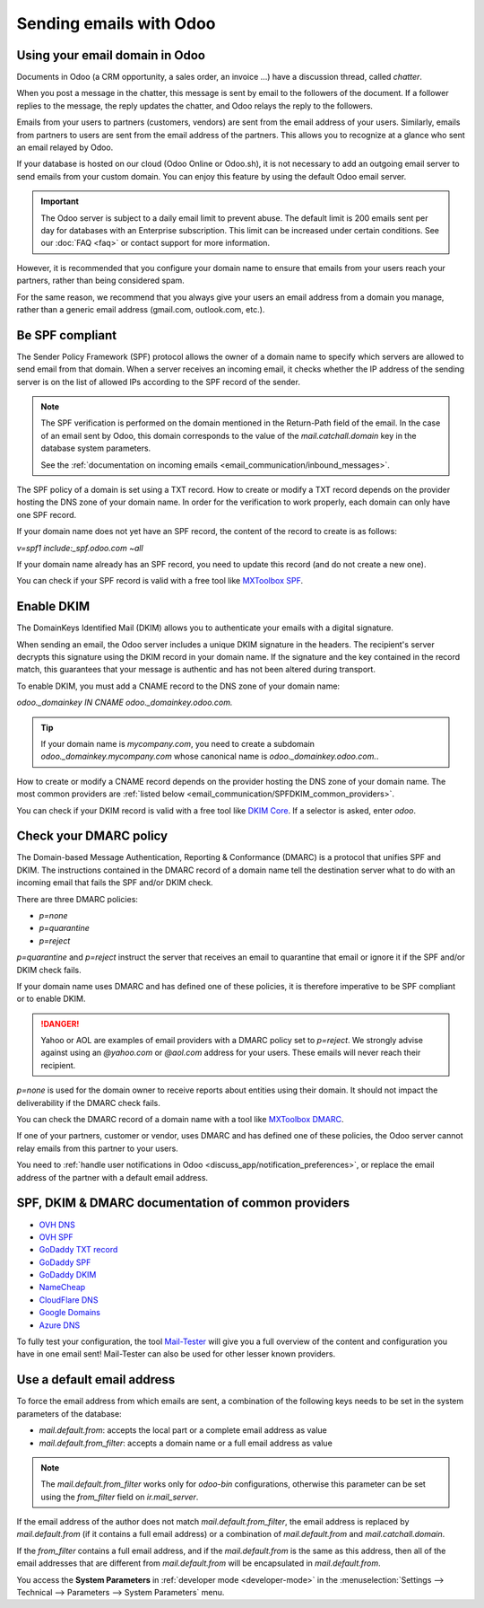 ========================
Sending emails with Odoo
========================

Using your email domain in Odoo
===============================

Documents in Odoo (a CRM opportunity, a sales order, an invoice ...) have a discussion thread,
called *chatter*.

When you post a message in the chatter, this message is sent by email to the followers of the
document. If a follower replies to the message, the reply updates the chatter, and Odoo relays the
reply to the followers.

Emails from your users to partners (customers, vendors) are sent from the email address of your
users. Similarly, emails from partners to users are sent from the email address of the partners.
This allows you to recognize at a glance who sent an email relayed by Odoo.

If your database is hosted on our cloud (Odoo Online or Odoo.sh), it is not necessary to add an
outgoing email server to send emails from your custom domain. You can enjoy this feature by using
the default Odoo email server.

.. important::
   The Odoo server is subject to a daily email limit to prevent abuse. The default limit is 200
   emails sent per day for databases with an Enterprise subscription. This limit can be increased
   under certain conditions. See our :doc:`FAQ <faq>` or contact support for more information.

However, it is recommended that you configure your domain name to ensure that emails from your
users reach your partners, rather than being considered spam.

For the same reason, we recommend that you always give your users an email address from a domain
you manage, rather than a generic email address (gmail.com, outlook.com, etc.).

.. _email_communication/spf_compliant:

Be SPF compliant
================

The Sender Policy Framework (SPF) protocol allows the owner of a domain name to specify which
servers are allowed to send email from that domain. When a server receives an incoming email,
it checks whether the IP address of the sending server is on the list of allowed IPs according
to the SPF record of the sender.

.. note::
   The SPF verification is performed on the domain mentioned in the Return-Path field of the email.
   In the case of an email sent by Odoo, this domain corresponds to the value of the
   `mail.catchall.domain` key in the database system parameters.

   See the :ref:`documentation on incoming emails <email_communication/inbound_messages>`.

The SPF policy of a domain is set using a TXT record. How to create or modify a TXT record depends
on the provider hosting the DNS zone of your domain name. In order for the verification to work
properly, each domain can only have one SPF record.

If your domain name does not yet have an SPF record, the content of the record to create is as
follows:

`v=spf1 include:_spf.odoo.com ~all`

If your domain name already has an SPF record, you need to update this record (and do not create a
new one).

.. example::

   If your TXT record is `v=spf1 include:_spf.google.com ~all`, you need to edit it to add
   `include:_spf.odoo.com`: `v=spf1 include:_spf.odoo.com include:_spf.google.com ~all`

You can check if your SPF record is valid with a free tool like `MXToolbox SPF <https://mxtoolbox.
com/spf.aspx>`_.

.. _email_communication/DKIM_compliant:

Enable DKIM
===========

The DomainKeys Identified Mail (DKIM) allows you to authenticate your emails with a digital
signature.

When sending an email, the Odoo server includes a unique DKIM signature in the headers. The
recipient's server decrypts this signature using the DKIM record in your domain name. If the
signature and the key contained in the record match, this guarantees that your message is authentic
and has not been altered during transport.

To enable DKIM, you must add a CNAME record to the DNS zone of your domain name:

`odoo._domainkey IN CNAME odoo._domainkey.odoo.com.`

.. tip::
   If your domain name is `mycompany.com`, you need to create a subdomain
   `odoo._domainkey.mycompany.com` whose canonical name is `odoo._domainkey.odoo.com.`.

How to create or modify a CNAME record depends on the provider hosting the DNS zone of your domain
name. The most common providers are
:ref:`listed below <email_communication/SPFDKIM_common_providers>`.

You can check if your DKIM record is valid with a free tool like `DKIM Core <https://dkimcore.org
/tools/>`_. If a selector is asked, enter `odoo`.

Check your DMARC policy
=======================

The Domain-based Message Authentication, Reporting & Conformance (DMARC) is a protocol that unifies
SPF and DKIM. The instructions contained in the DMARC record of a domain name tell the destination
server what to do with an incoming email that fails the SPF and/or DKIM check.

There are three DMARC policies:

- `p=none`
- `p=quarantine`
- `p=reject`

`p=quarantine` and `p=reject` instruct the server that receives an email to quarantine that email
or ignore it if the SPF and/or DKIM check fails.

If your domain name uses DMARC and has defined one of these policies, it is therefore imperative to
be SPF compliant or to enable DKIM.

.. danger::
   Yahoo or AOL are examples of email providers with a DMARC policy set to `p=reject`. We strongly
   advise against using an *@yahoo.com* or *@aol.com* address for your users. These emails will
   never reach their recipient.

`p=none` is used for the domain owner to receive reports about entities using their domain. It
should not impact the deliverability if the DMARC check fails.

You can check the DMARC record of a domain name with a tool like `MXToolbox DMARC <https://mxtoolbo
x.com/DMARC.aspx>`_.

If one of your partners, customer or vendor, uses DMARC and has defined one of these policies, the
Odoo server cannot relay emails from this partner to your users.

You need to :ref:`handle user notifications in Odoo <discuss_app/notification_preferences>`, or
replace the email address of the partner with a default email address.

.. _email_communication/SPFDKIM_common_providers:

SPF, DKIM & DMARC documentation of common providers
===================================================

- `OVH DNS <https://docs.ovh.com/us/en/domains/web_hosting_how_to_edit_my_dns_zone/>`_
- `OVH SPF <https://docs.ovh.com/us/en/domains/web_hosting_the_spf_record/>`_
- `GoDaddy TXT record <https://www.godaddy.com/help/add-a-txt-record-19232>`_
- `GoDaddy SPF <https://www.godaddy.com/help/add-an-spf-record-19218>`_
- `GoDaddy DKIM <https://www.godaddy.com/help/add-a-cname-record-19236>`_
- `NameCheap <https://www.namecheap.com/support/knowledgebase/article.aspx/317/2237/how-do-i-add-
  txtspfdkimdmarc-records-for-my-domain/>`_
- `CloudFlare DNS <https://support.cloudflare.com/hc/en-us/articles/360019093151>`_
- `Google Domains <https://support.google.com/domains/answer/3290350?hl=en>`_
- `Azure DNS <https://docs.microsoft.com/en-us/azure/dns/dns-getstarted-portal>`_

To fully test your configuration, the tool `Mail-Tester <https://www.mail-tester.com/>`_ will give
you a full overview of the content and configuration you have in one email sent! Mail-Tester can
also be used for other lesser known providers.

Use a default email address
===========================

To force the email address from which emails are sent, a combination of the following keys needs to
be set in the system parameters of the database:

- `mail.default.from`: accepts the local part or a complete email address as value
- `mail.default.from_filter`: accepts a domain name or a full email address as value

.. note::
   The `mail.default.from_filter` works only for `odoo-bin` configurations, otherwise this
   parameter can be set using the `from_filter` field on `ir.mail_server`.

If the email address of the author does not match `mail.default.from_filter`, the email address is
replaced by `mail.default.from` (if it contains a full email address) or a combination of
`mail.default.from` and `mail.catchall.domain`.

If the `from_filter` contains a full email address, and if the `mail.default.from` is the same as
this address, then all of the email addresses that are different from `mail.default.from` will be
encapsulated in `mail.default.from`.

You access the **System Parameters** in :ref:`developer mode <developer-mode>` in the
:menuselection:`Settings --> Technical --> Parameters --> System Parameters` menu.
